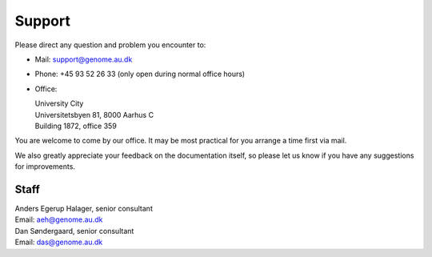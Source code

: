 .. _contact:
.. _support:

=======
Support
=======

Please direct any question and problem you encounter to:

* Mail: support@genome.au.dk
* Phone: +45 93 52 26 33 (only open during normal office hours)
* Office:

  | University City
  | Universitetsbyen 81, 8000 Aarhus C
  | Building 1872, office 359

You are welcome to come by our office. It may be most practical for you arrange
a time first via mail.

We also greatly appreciate your feedback on the documentation itself, so please
let us know if you have any suggestions for improvements.

Staff
=====

| Anders Egerup Halager, senior consultant
| Email: aeh@genome.au.dk

| Dan Søndergaard, senior consultant
| Email: das@genome.au.dk
